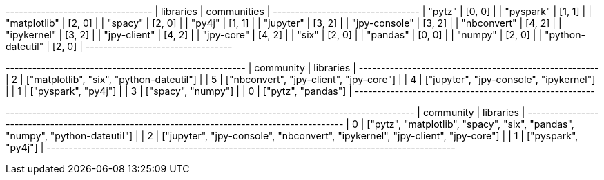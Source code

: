 // tag::stream[]
+---------------------------------+
| libraries         | communities |
+---------------------------------+
| "pytz"            | [0, 0]      |
| "pyspark"         | [1, 1]      |
| "matplotlib"      | [2, 0]      |
| "spacy"           | [2, 0]      |
| "py4j"            | [1, 1]      |
| "jupyter"         | [3, 2]      |
| "jpy-console"     | [3, 2]      |
| "nbconvert"       | [4, 2]      |
| "ipykernel"       | [3, 2]      |
| "jpy-client"      | [4, 2]      |
| "jpy-core"        | [4, 2]      |
| "six"             | [2, 0]      |
| "pandas"          | [0, 0]      |
| "numpy"           | [2, 0]      |
| "python-dateutil" | [2, 0]      |
+---------------------------------+

// end::stream[]

// tag::read-layer-1[]
+------------------------------------------------------+
| community | libraries                                |
+------------------------------------------------------+
| 2         | ["matplotlib", "six", "python-dateutil"] |
| 5         | ["nbconvert", "jpy-client", "jpy-core"]  |
| 4         | ["jupyter", "jpy-console", "ipykernel"]  |
| 1         | ["pyspark", "py4j"]                      |
| 3         | ["spacy", "numpy"]                       |
| 0         | ["pytz", "pandas"]                       |
+------------------------------------------------------+
// end::read-layer-1[]

// tag::read-layer-2[]
+--------------------------------------------------------------------------------------------+
| community | libraries                                                                      |
+--------------------------------------------------------------------------------------------+
| 0         | ["pytz", "matplotlib", "spacy", "six", "pandas", "numpy", "python-dateutil"]   |
| 2         | ["jupyter", "jpy-console", "nbconvert", "ipykernel", "jpy-client", "jpy-core"] |
| 1         | ["pyspark", "py4j"]                                                            |
+--------------------------------------------------------------------------------------------+
// end::read-layer-2[]
